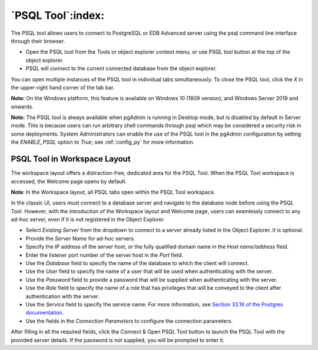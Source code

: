 .. _psql_tool:

******************
`PSQL Tool`:index:
******************

The PSQL tool allows users to connect to PostgreSQL or EDB Advanced server using
the psql command line interface through their browser.

* Open the PSQL tool from the Tools or object explorer context menu, or use PSQL
  tool button at the top of the object explorer.

* PSQL will connect to the current connected database from the object explorer.

.. image:: images/psql_tool.png
    :alt: PSQL tool window
    :align: center

You can open multiple instances of the PSQL tool in individual tabs simultaneously.
To close the PSQL tool, click the *X* in the upper-right hand corner of the tab bar.

**Note:** On the Windows platform, this feature is available on Windows 10 (1809
version), and Windows Server 2019 and onwards.

**Note:** The PSQL tool is always available when pgAdmin is running in Desktop
mode, but is disabled by default in Server mode. This is because users can run
arbitrary shell commands through psql which may be considered a security risk in
some deployments. System Administrators can enable the use of the PSQL tool in
the pgAdmin configuration by setting the *ENABLE_PSQL* option to *True*; see
:ref:`config_py` for more information.

PSQL Tool in Workspace Layout
******************************

The workspace layout offers a distraction-free, dedicated area for the PSQL Tool.
When the PSQL Tool workspace is accessed, the Welcome page opens by default.

**Note**: In the Workspace layout, all PSQL tabs open within the PSQL Tool workspace.

In the classic UI, users must connect to a database server and navigate to the
database node before using the PSQL Tool. However, with the introduction of the
Workspace layout and Welcome page, users can seamlessly connect to any ad-hoc
server, even if it is not registered in the Object Explorer.

.. image:: images/psql_workspace.png
    :alt: PSQL tool workspace
    :align: center

* Select *Existing Server* from the dropdown to connect to a server already
  listed in the Object Explorer. It is optional.
* Provide the *Server Name* for ad-hoc servers.
* Specify the IP address of the server host, or the fully qualified domain
  name in the *Host name/address* field.
* Enter the listener port number of the server host in the *Port* field.
* Use the *Database* field to specify the name of the database to which
  the client will connect.
* Use the *User* field to specify the name of a user that will be used when
  authenticating with the server.
* Use the *Password* field to provide a password that will be supplied when
  authenticating with the server.
* Use the *Role* field to specify the name of a role that has privileges that
  will be conveyed to the client after authentication with the server.
* Use the *Service* field to specify the service name. For more information,
  see
  `Section 33.16 of the Postgres documentation <https://www.postgresql.org/docs/current/libpq-pgservice.html>`_.
* Use the fields in the *Connection Parameters* to configure the connection parameters.

After filling in all the required fields, click the Connect & Open PSQL Tool
button to launch the PSQL Tool with the provided server details. If the password
is not supplied, you will be prompted to enter it.